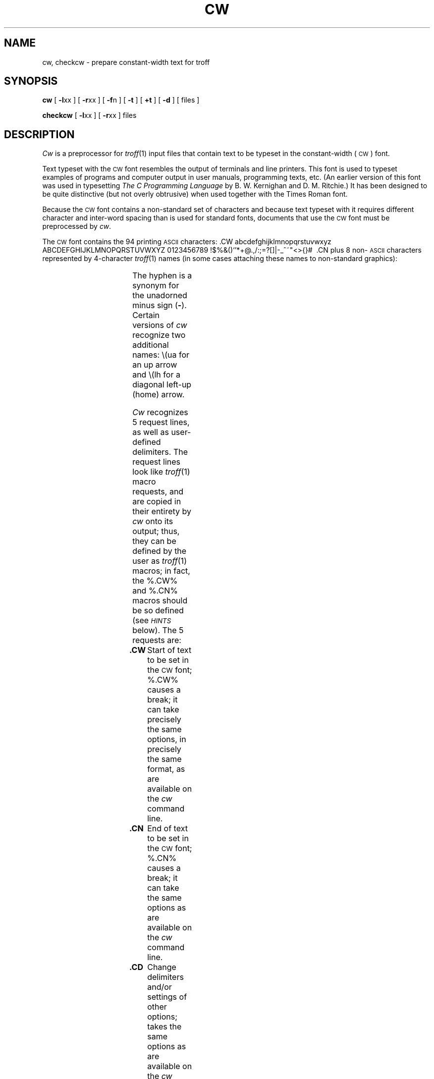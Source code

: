 '\" ct
.if n .tr%\&
.CD -l% -r%
.de CW
.PP
.RS
.nf
.ps -1
.vs -1p
.ta 16m/3u 32m/3u 48m/3u 64m/3u 80m/3u 96m/3u 112m/3u
..
.de CN
.DT
.vs
.ps
.fi
.RE
.PP
..
.TH CW 1
.SH NAME
cw, checkcw \- prepare constant-width text for troff
.SH SYNOPSIS
.B cw
[
.BR -l xx
] [
.BR -r xx
] [
.BR -f n
] [
.B -t
] [
.B +t
] [
.B -d
] [ files ]
.PP
.B checkcw
[
.BR -l xx
] [
.BR -r xx
] files
.SH DESCRIPTION
.I Cw\^
is a preprocessor for
.IR troff (1)
input files that contain text to be typeset in the constant-width
(\s-1CW\s+1)
font.
.PP
Text typeset with the
.SM CW
font resembles the output of terminals
and line printers.
This font is used to typeset examples of programs and computer
output in user manuals, programming texts, etc.
(An earlier version of this font was used in
typesetting
.I "The C Programming Language\^"
by B.\ W. Kernighan and D.\ M. Ritchie.)
It has been designed to be quite distinctive (but not overly obtrusive)
when used together with the Times Roman font.
.PP
Because the
.SM CW
font contains a non-standard set of characters and because text
typeset with it requires different character and inter-word spacing
than is used for standard fonts, documents that use the
.SM CW
font must be preprocessed
by
.IR cw .
.PP
The
.SM CW
font contains the 94 printing
.SM ASCII
characters:
\&.CW
abcdefghijklmnopqrstuvwxyz
ABCDEFGHIJKLMNOPQRSTUVWXYZ
0123456789
!$%&()`'*+@.,/:;=?[]|-_^~"<>{}#\ 
\&.CN
plus 8 non-\s-1ASCII\s+1
characters represented by 4-character
.IR troff (1)
names
(in some cases attaching these
names to non-standard graphics):
.br
.ne 10
.PP
.RS
.if t .ig }}
.TS
box;
c3 c3 c
l c l .
Character	Symbol	Troff Name
_
``Cents'' sign	\(ct	\e(ct
\s-1EBCDIC\s+1 ``not'' sign	\(no	\e(no
Left arrow	\(<-	\e(<-
Right arrow	\(->	\e(->
Down arrow	\(da	\e(da
Vertical single quote	\(fm	\e(fm
Control-shift indicator	\(dg	\e(dg
Visible space indicator	\(sq	\e(sq
Hyphen	\(hy	\e(hy
.TE
.}}
.if n .ig }}
.TS
box;
cI3 cI3 cI
l c l .
Character\^	Symbol	Troff Name
_
``Cents'' sign	%\(ct%	%\%%(ct%
\s-1EBCDIC\s+1 ``not'' sign	%\(no%	%\%%(no%
Left arrow	%\(<-%	%\%%(<-%
Right arrow	%\(->%	%\%%(->%
Down arrow	%\(da%	%\%%(da%
Vertical single quote	%\(fm%	%\%%(fm%
Control-shift indicator	%\(dg%	%\%%(dg%
Visible space indicator	%\(sq%	%\%%(sq%
Hyphen	%\(hy%	%\%%(hy%
.TE
.}}
.RE
.PP
The hyphen is a synonym for
the unadorned minus sign
.RB ( - ).
Certain versions of
.I cw\^
recognize two additional names:
.CD -t
.if t %\e(ua%
.if n \e(ua
for an up arrow and
.if t %\e(lh%
.CD +t
.if n \e(lh
for a diagonal left-up (home) arrow.
.PP
.I Cw\^
recognizes 5 request lines, as well as user-defined delimiters.
The request lines look like
.IR troff (1)
macro requests, and are copied in their entirety by
.I cw\^
onto its output;
thus, they can be defined
by the user
as
.IR troff (1)
macros;
in fact, the %.CW% and %.CN% macros
should
be so defined (see
.SM
.I HINTS\^
below).
The 5 requests are:
.TP
.B .CW
Start of text to be set in the
.SM CW
font;
%.CW%
causes a break; it
can take precisely the same options, in precisely the same format,
as are available on the
.I cw\^
command line.
.TP
.B .CN
End of text to be set in the
.SM CW
font;
%.CN%
causes a break; it
can take the same options
as are available on the
.I cw\^
command line.
.TP
.B .CD
Change delimiters and/or settings of other options;
takes the same options
as are available on the
.I cw\^
command line.
.TP
.BI .CP " \^arg1 \^arg2 \^arg3 " ... " \^argn\^
All the
arguments (which are delimited like
.IR troff (1)
macro arguments) are concatenated, with the odd-numbered arguments
set in the
.SM CW
font and the even-numbered ones in the prevailing font.
.TP
.BI .PC " \^arg1 \^arg2 \^arg3 " ... " \^argn\^
Same as %.CP%, except that the even-numbered arguments are
set in the
.SM CW
font
and the odd-numbered ones in the prevailing font.
.PP
The %.CW% and %.CN% requests are meant to bracket text (e.g., a program fragment) that is
to be typeset in the
.SM CW
font ``as is.''\ 
Normally,
.I cw\^
operates in the
.I transparent\^
mode.
In that mode, except for the %.CD% request and the nine special 4-character
names listed in the table above, every character between %.CW% and %.CN% request lines
stands for itself.
In particular,
.I cw\^
arranges for periods
.RB ( . )
and apostrophes
.RB ( ' )
at the beginning of lines, and
backslashes
.if t (%\%)
.if n (\e)
everywhere to be ``hidden'' from
.IR troff (1).
The transparent mode can be turned off (see below), in which case
normal
.IR troff (1)
rules apply;
in particular, lines that begin with %.% and %'% are passed through untouched
(except if they contain delimiters\-see below).
In either case,
.I cw\^
hides
the effect of the font changes generated by the %.CW% and %.CN% requests;
.I cw\^
also defeats
all ligatures (%fi%, %ff%, etc.)
in the
.SM CW
font.
.PP
The only purpose of the %.CD% request is to allow the changing of various
options other than just at the beginning of a document.
.PP
The user can also define
.IR delimiters .
The left and right delimiters perform the same function
as the %.CW%\|/%.CN% requests; they are meant, however,
to enclose
.SM CW
``words''
or ``phrases''
in running text (see example under
.SM
.I BUGS\^
below).
.I Cw\^
treats text between delimiters in the same manner as text
enclosed by %.CW%\|/%.CN% pairs,
except that, for aesthetic reasons,
spaces and backspaces inside %.CW%\|/%.CN% pairs have the same width as
other
.SM CW
characters,
while spaces and backspaces between delimiters
are half as wide, so they
have the same width as spaces in the prevailing
text (but are
.I not\^
adjustable).
Font changes due to delimiters are
.I not
hidden.
.PP
Delimiters have no special meaning inside %.CW%\|/%.CN% pairs.
.PP
The options are:
.TP
.BI -l xx\^
The 1- or 2-character string
.I xx\^
becomes the left delimiter;
if
.I xx\^
is omitted,
the left delimiter becomes undefined,
which it is initially.
.TP
.BI -r xx\^
Same for the right delimiter.
The left and right delimiters may (but need not) be different.
.TP
.BI -f n\^
The
.SM CW
font is mounted in font position
.IR n ;
acceptable values for
.I n\^
are 1, 2, and 3
(default is 3, replacing the bold font).
This option is only useful at the beginning of a document.
.TP
.B -t
Turn transparent mode
.IR off .
.TP
.B +t
Turn transparent mode
.I on\^
(this is the initial default).
.TP
.B -d
Print current option settings on file descriptor 2
in the form of
.IR troff (1)
comment lines.
This option is meant for debugging.
.PP
.I Cw\^
reads the standard input when no
.I files\^
are specified
(or when
.B -
is specified as the last
argument),
so it
can be used as a filter.
Typical usage is:
.CW -t
cw \f2files\fP | troff ...
.CN +t
.I Checkcw\^
checks that left and right delimiters, as well as the %.CW%\|/%.CN% pairs, are properly
balanced.
It prints out all offending lines.
.br
.ne 14v
.SH HINTS
Typical definitions of the %.CW% and %.CN% macros meant to be used with the
.IR mm (5)
macro package:
.if n .ig }}
.CW
.de CW
.DS I
.ps 9
.vs 10.5p
.ta 16m/3u 32m/3u 48m/3u 64m/3u 80m/3u 96m/3u ...
..
.de CN
.ta 0.5i 1i 1.5i 2i 2.5i 3i 3.5i 4i 4.5i 5i 5.5i 6i
.vs
.ps
.DE
..
.CN
.}}
.if t .ig }}
.PP
.RS
.nf
\&.de CW
\&.DS I
\&.ps 9
\&.vs 10.5p
\&.ta 16m/3u 32m/3u 48m/3u 64m/3u 80m/3u 96m/3u ...
\&..
\&.de CN
\&.ta .5i 1i 1.5i 2i 2.5i 3i ...
\&.vs
\&.ps
\&.DE
\&..
.fi
.RE
.PP
.}}
.PP
At the very least, the %.CW% macro should invoke the
.IR troff (1)
no-fill (%.nf%) mode.
.PP
When set in running text, the
.SM CW
font is meant to be set in the same point size as the rest of the text.
In displayed matter,
on the other hand, it can often be profitably set one point
.I smaller\^
than the prevailing
point size
(the displayed definitions of %.CW% and %.CN% above
are one point smaller than the running text on this page).
The
.SM CW
font is sized so that,
when it is set in 9-point,
there are 12 characters per inch.
.PP
Documents that contain
.SM CW
text may also contain tables and/or equations.
If this is the case, the order of preprocessing should be:
.IR cw ,
.IR tbl ,
and
.IR eqn .
Usually, the tables contained in such documents will not contain
any
.SM CW
text, although it is entirely possible
to have
.I elements\^
of the table set in the
.SM CW
font;
of course, care must be taken that
.IR tbl (1)
format information not be modified by
.IR cw .
Attempts to set equations in the
.SM CW
font are not likely to be either
pleasing or successful.
.PP
In the
.SM CW
font,
overstriking is most easily accomplished with backspaces:
letting %\(<-% represent a backspace,
%d\(<-\(<-\(%%dg% yields %d\(dg%.
Because backspaces are half as wide between delimiters
as inside %.CW%\|/%.CN% pairs, two backspaces are required for each overstrike
between delimiters (see paragraph describing delimiters above).
.SH FILES
/usr/lib/font/ft\s-1CW\s+1\ \ \ \ 
.SM CW
font-width table
.SH SEE ALSO
eqn(1),
mmt(1),
tbl(1),
troff(1),
mm(5),
mv(5).
.SH WARNINGS
If text preprocessed by
.I cw\^
is to make any sense, it must
be set on a typesetter equipped with the
.SM CW
font or on a
.SM STARE
facility;
on the latter, the
.SM CW
font appears as bold, but with the proper
.SM CW
spacing.
.PP
Do not use periods (%.%), backslashes
(%\%), or double quotes (%"%) as delimiters,
or as arguments to %.CP% and %.PC%.
.SH BUGS
Certain
.SM CW
characters don't concatenate gracefully
with certain Times Roman characters, e.g., a
.SM CW
ampersand (%&%)
followed by a Times Roman comma(%,%);
in such cases, judicious use of
.IR troff (1)
half- and quarter-spaces
.if t (%\|% and %\^%)
.if n (\e| and \e^)
is most salutary,
e.g., one should use
.if t %_&_\^,%
.if n _&_\e^,
(rather than just plain %_&_,%)
to obtain %&%\^,
(assuming that %_% is used for both delimiters).
.br
Use of
.I cw\^
with
.I nroff\^
is unproductive.
.br
The output of
.I cw\^
is hard to read.
.br
See also
.SM
.I BUGS\^
under
.IR troff (1).
.\"	@(#)cw.1	1.6	
